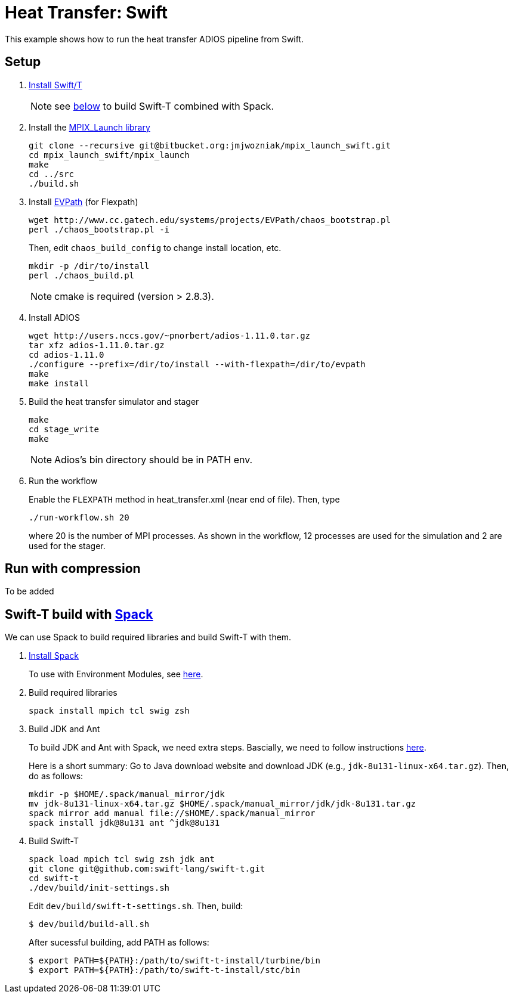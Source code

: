 
= Heat Transfer: Swift

This example shows how to run the heat transfer ADIOS pipeline from Swift.

== Setup

. http://swift-lang.github.io/swift-t/guide.html#_installation[Install Swift/T]
+
NOTE: see <<spack,below>> to build Swift-T combined with Spack.

. Install the https://bitbucket.org/jmjwozniak/mpix_launch_swift[MPIX_Launch library]
+
----
git clone --recursive git@bitbucket.org:jmjwozniak/mpix_launch_swift.git
cd mpix_launch_swift/mpix_launch
make
cd ../src
./build.sh
----

. Install http://www.cc.gatech.edu/systems/projects/EVPath/[EVPath] (for Flexpath)
+
----
wget http://www.cc.gatech.edu/systems/projects/EVPath/chaos_bootstrap.pl
perl ./chaos_bootstrap.pl -i
----
+
Then, edit `chaos_build_config` to change install location, etc.
+
----
mkdir -p /dir/to/install
perl ./chaos_build.pl
----
NOTE: cmake is required (version > 2.8.3).

. Install ADIOS
+
----
wget http://users.nccs.gov/~pnorbert/adios-1.11.0.tar.gz
tar xfz adios-1.11.0.tar.gz
cd adios-1.11.0
./configure --prefix=/dir/to/install --with-flexpath=/dir/to/evpath
make
make install
----

. Build the heat transfer simulator and stager
+
----
make
cd stage_write
make
----
NOTE: Adios's bin directory should be in PATH env.

. Run the workflow
+
Enable the `FLEXPATH` method in +heat_transfer.xml+ (near end of file). Then, type
+
----
./run-workflow.sh 20
----
where 20 is the number of MPI processes.   As shown in the workflow, 12 processes are used for the simulation and 2 are used for the stager.

== Run with compression

To be added

[[spack]]
== Swift-T build with https://github.com/LLNL/spack[Spack]

We can use Spack to build required libraries and build Swift-T with them.

. https://spack.readthedocs.io/en/latest/getting_started.html[Install Spack]
+
To use with Environment Modules, see https://spack.readthedocs.io/en/latest/module_file_support.html[here].

. Build required libraries 
+
----
spack install mpich tcl swig zsh
----

. Build JDK and Ant
+
To build JDK and Ant with Spack, we need extra steps.
Bascially, we need to follow instructions 
http://spack.readthedocs.io/en/latest/basic_usage.html#non-downloadable-tarballs[here].
+
Here is a short summary: Go to Java download website and download JDK (e.g., `jdk-8u131-linux-x64.tar.gz`). Then, do as follows:
+
----
mkdir -p $HOME/.spack/manual_mirror/jdk
mv jdk-8u131-linux-x64.tar.gz $HOME/.spack/manual_mirror/jdk/jdk-8u131.tar.gz
spack mirror add manual file://$HOME/.spack/manual_mirror
spack install jdk@8u131 ant ^jdk@8u131
----

. Build Swift-T
+
----
spack load mpich tcl swig zsh jdk ant
git clone git@github.com:swift-lang/swift-t.git
cd swift-t
./dev/build/init-settings.sh
----
+
Edit `dev/build/swift-t-settings.sh`. Then, build:
+
----
$ dev/build/build-all.sh
----
+
After sucessful building, add PATH as follows:
+
----
$ export PATH=${PATH}:/path/to/swift-t-install/turbine/bin
$ export PATH=${PATH}:/path/to/swift-t-install/stc/bin
----
